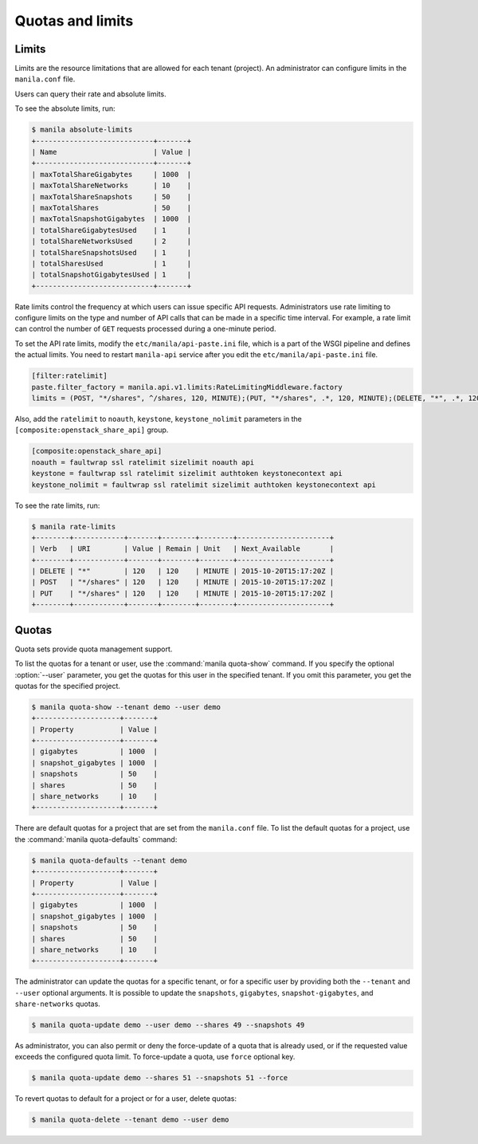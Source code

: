 .. _shared_file_systems_quotas:

=================
Quotas and limits
=================

Limits
~~~~~~

Limits are the resource limitations that are allowed for each tenant (project).
An administrator can configure limits in the ``manila.conf`` file.

Users can query their rate and absolute limits.

To see the absolute limits, run:

.. code-block:: console

   $ manila absolute-limits
   +----------------------------+-------+
   | Name                       | Value |
   +----------------------------+-------+
   | maxTotalShareGigabytes     | 1000  |
   | maxTotalShareNetworks      | 10    |
   | maxTotalShareSnapshots     | 50    |
   | maxTotalShares             | 50    |
   | maxTotalSnapshotGigabytes  | 1000  |
   | totalShareGigabytesUsed    | 1     |
   | totalShareNetworksUsed     | 2     |
   | totalShareSnapshotsUsed    | 1     |
   | totalSharesUsed            | 1     |
   | totalSnapshotGigabytesUsed | 1     |
   +----------------------------+-------+

Rate limits control the frequency at which users can issue specific API
requests. Administrators use rate limiting to configure limits on the type and
number of API calls that can be made in a specific time interval. For example,
a rate limit can control the number of ``GET`` requests processed
during a one-minute period.

To set the API rate limits, modify the
``etc/manila/api-paste.ini`` file, which is a part of the WSGI pipeline and
defines the actual limits. You need to restart ``manila-api`` service after
you edit the ``etc/manila/api-paste.ini`` file.

.. code-block:: ini

   [filter:ratelimit]
   paste.filter_factory = manila.api.v1.limits:RateLimitingMiddleware.factory
   limits = (POST, "*/shares", ^/shares, 120, MINUTE);(PUT, "*/shares", .*, 120, MINUTE);(DELETE, "*", .*, 120, MINUTE)

Also, add the ``ratelimit`` to ``noauth``, ``keystone``, ``keystone_nolimit``
parameters in the ``[composite:openstack_share_api]`` group.

.. code-block:: ini

   [composite:openstack_share_api]
   noauth = faultwrap ssl ratelimit sizelimit noauth api
   keystone = faultwrap ssl ratelimit sizelimit authtoken keystonecontext api
   keystone_nolimit = faultwrap ssl ratelimit sizelimit authtoken keystonecontext api

To see the rate limits, run:

.. code-block:: console

   $ manila rate-limits
   +--------+------------+-------+--------+--------+----------------------+
   | Verb   | URI        | Value | Remain | Unit   | Next_Available       |
   +--------+------------+-------+--------+--------+----------------------+
   | DELETE | "*"        | 120   | 120    | MINUTE | 2015-10-20T15:17:20Z |
   | POST   | "*/shares" | 120   | 120    | MINUTE | 2015-10-20T15:17:20Z |
   | PUT    | "*/shares" | 120   | 120    | MINUTE | 2015-10-20T15:17:20Z |
   +--------+------------+-------+--------+--------+----------------------+

Quotas
~~~~~~

Quota sets provide quota management support.

To list the quotas for a tenant or user, use the :command:`manila quota-show`
command. If you specify the optional :option:`--user` parameter, you get the
quotas for this user in the specified tenant. If you omit this parameter,
you get the quotas for the specified project.

.. code-block:: console

   $ manila quota-show --tenant demo --user demo
   +--------------------+-------+
   | Property           | Value |
   +--------------------+-------+
   | gigabytes          | 1000  |
   | snapshot_gigabytes | 1000  |
   | snapshots          | 50    |
   | shares             | 50    |
   | share_networks     | 10    |
   +--------------------+-------+

There are default quotas for a project that are set from the
``manila.conf`` file. To list the default quotas for a project, use
the :command:`manila quota-defaults` command:

.. code-block:: console

   $ manila quota-defaults --tenant demo
   +--------------------+-------+
   | Property           | Value |
   +--------------------+-------+
   | gigabytes          | 1000  |
   | snapshot_gigabytes | 1000  |
   | snapshots          | 50    |
   | shares             | 50    |
   | share_networks     | 10    |
   +--------------------+-------+

The administrator can update the quotas for a specific tenant, or for a
specific user by providing both the ``--tenant`` and ``--user`` optional
arguments. It is possible to update the ``snapshots``, ``gigabytes``,
``snapshot-gigabytes``, and ``share-networks`` quotas.

.. code-block:: console

   $ manila quota-update demo --user demo --shares 49 --snapshots 49

As administrator, you can also permit or deny the force-update of a quota that
is already used, or if the requested value exceeds the configured quota limit.
To force-update a quota, use ``force`` optional key.

.. code-block:: console

   $ manila quota-update demo --shares 51 --snapshots 51 --force

To revert quotas to default for a project or for a user, delete quotas:

.. code-block:: console

   $ manila quota-delete --tenant demo --user demo

